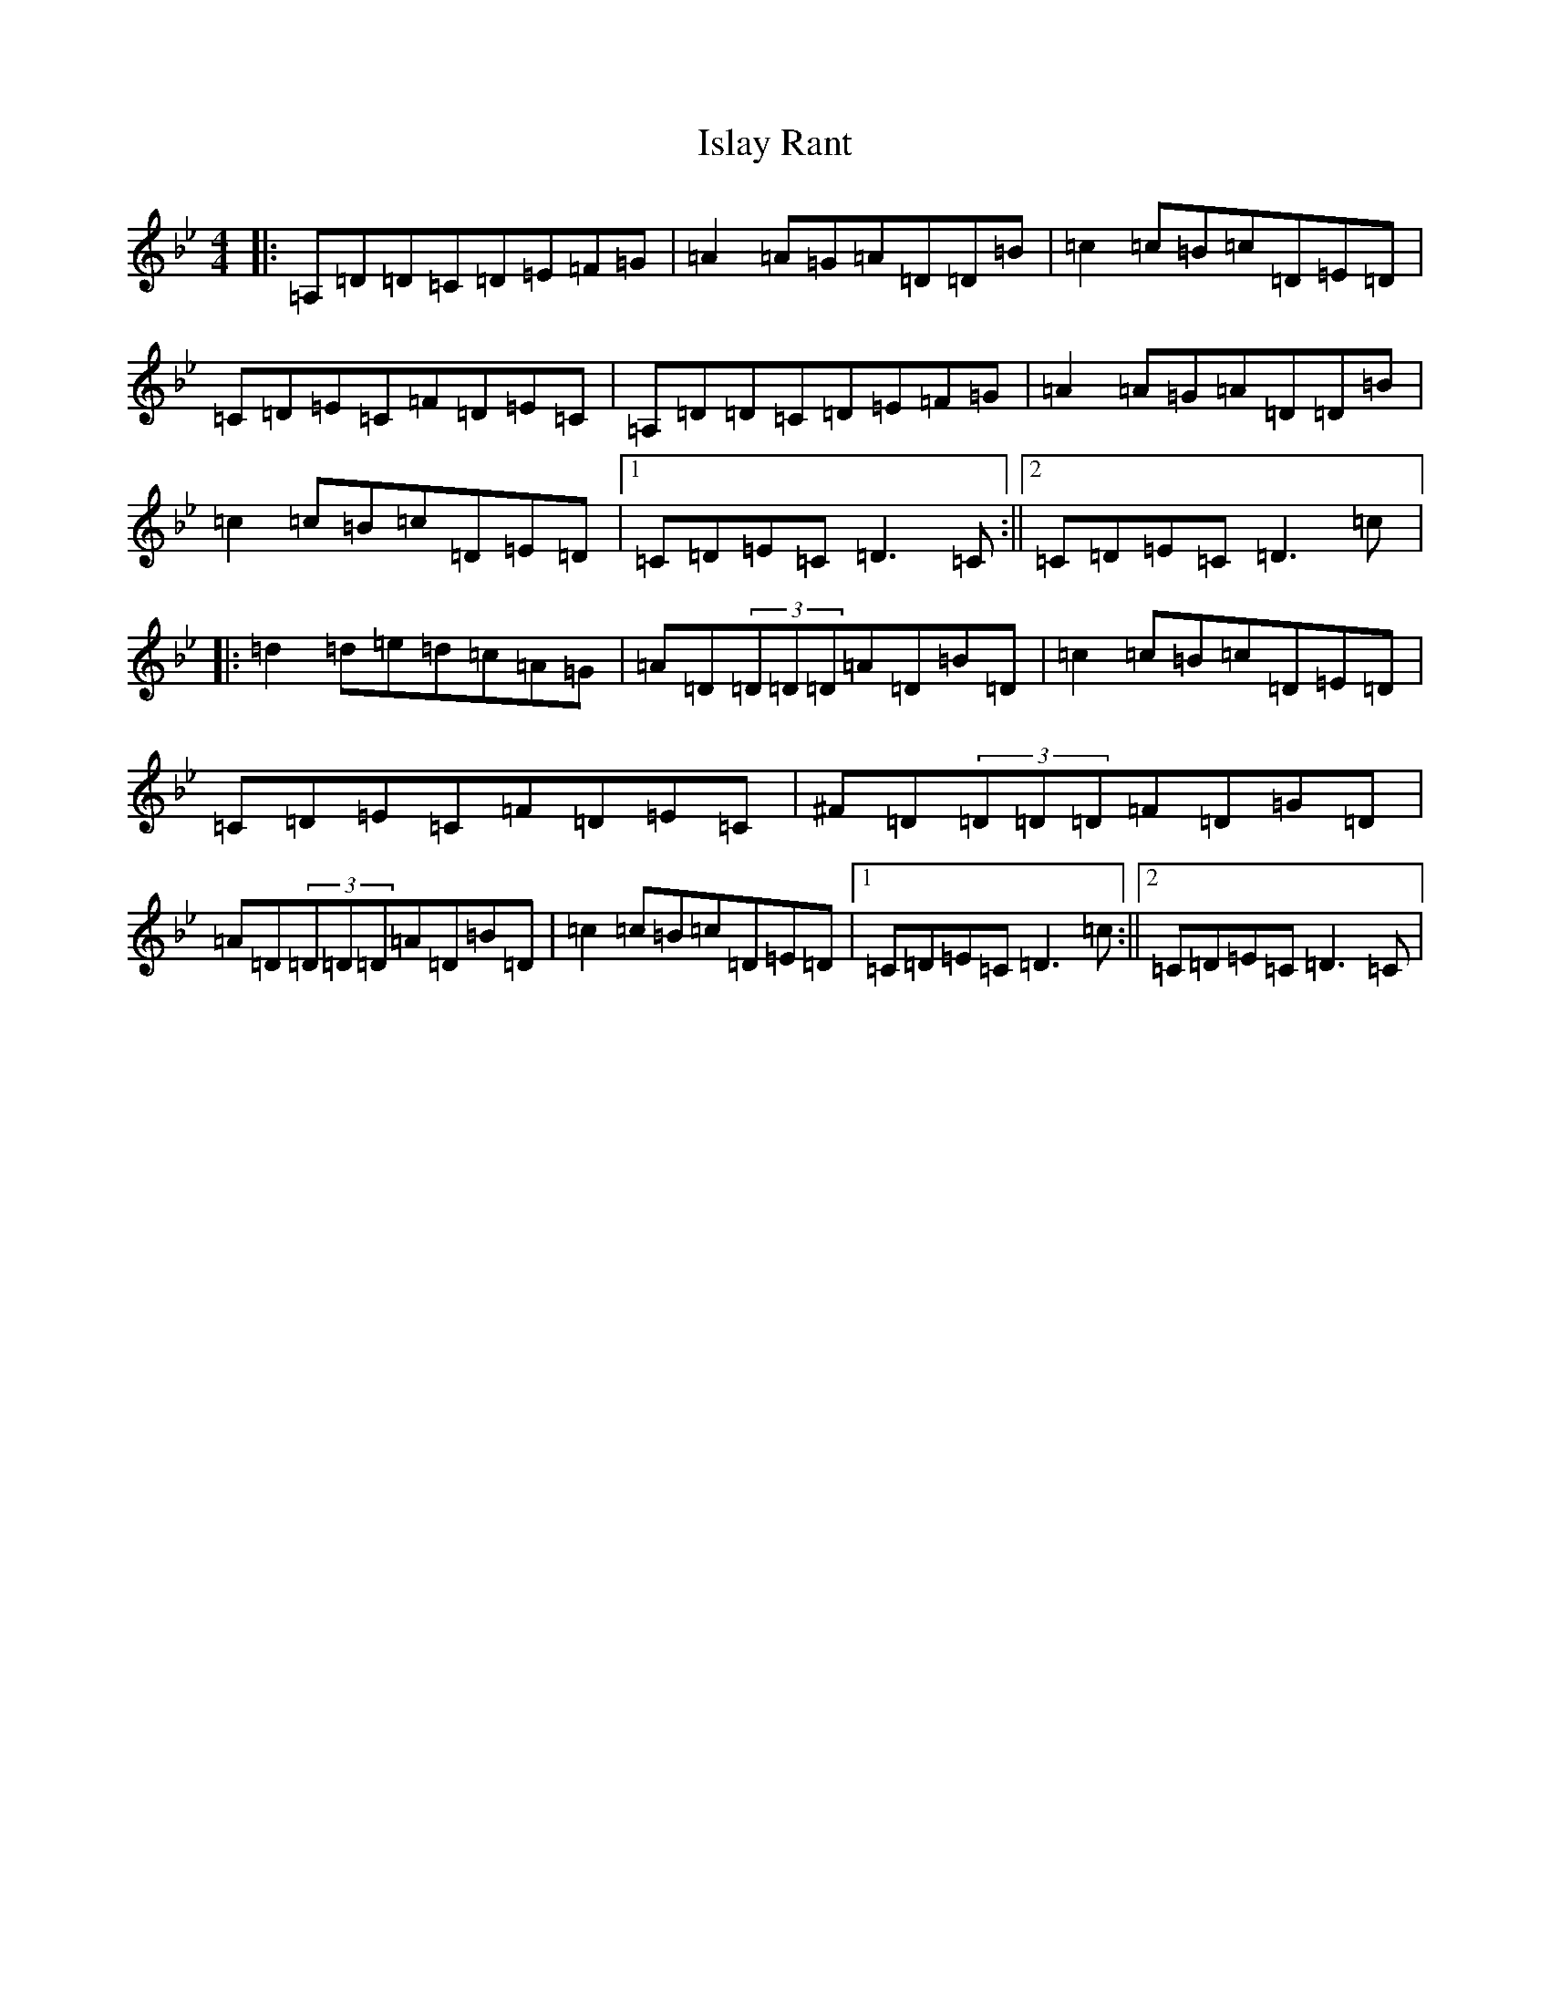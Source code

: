 X: 10020
T: Islay Rant
S: https://thesession.org/tunes/1688#setting1688
Z: A Dorian
R: reel
M:4/4
L:1/8
K: C Dorian
|:=A,=D=D=C=D=E=F=G|=A2=A=G=A=D=D=B|=c2=c=B=c=D=E=D|=C=D=E=C=F=D=E=C|=A,=D=D=C=D=E=F=G|=A2=A=G=A=D=D=B|=c2=c=B=c=D=E=D|1=C=D=E=C=D3=C:||2=C=D=E=C=D3=c|:=d2=d=e=d=c=A=G|=A=D(3=D=D=D=A=D=B=D|=c2=c=B=c=D=E=D|=C=D=E=C=F=D=E=C|^F=D(3=D=D=D=F=D=G=D|=A=D(3=D=D=D=A=D=B=D|=c2=c=B=c=D=E=D|1=C=D=E=C=D3=c:||2=C=D=E=C=D3=C|